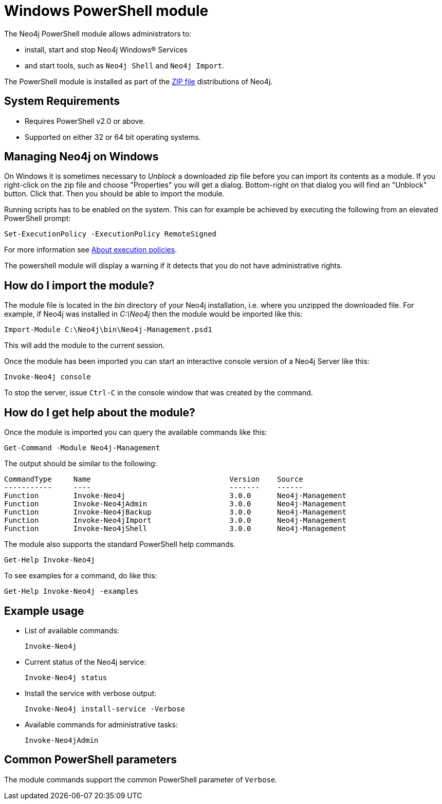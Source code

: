 [[powershell]]
= Windows PowerShell module

The Neo4j PowerShell module allows administrators to:

* install, start and stop Neo4j Windows® Services
* and start tools, such as `Neo4j Shell` and `Neo4j Import`.

The PowerShell module is installed as part of the http://neo4j.com/download/[ZIP file] distributions of Neo4j.

[[powershell-requirements]]
== System Requirements

* Requires PowerShell v2.0 or above.
* Supported on either 32 or 64 bit operating systems.

[[powershell-windows]]
== Managing Neo4j on Windows

On Windows it is sometimes necessary to _Unblock_ a downloaded zip file before you can import its contents as a module. If you right-click on the zip file and choose "Properties" you will get a dialog. Bottom-right on that dialog you will find an "Unblock" button. Click that. Then you should be able to import the module.

Running scripts has to be enabled on the system.
This can for example be achieved by executing the following from an elevated PowerShell prompt:
[source,powershell]
----
Set-ExecutionPolicy -ExecutionPolicy RemoteSigned
----
For more information see https://technet.microsoft.com/en-us/library/hh847748.aspx[About execution policies].

The powershell module will display a warning if it detects that you do not have administrative rights.

[[powershell-module-import]]
== How do I import the module?

The module file is located in the _bin_ directory of your Neo4j installation, i.e. where you unzipped the downloaded file.
For example, if Neo4j was installed in _C:\Neo4j_ then the module would be imported like this:

[source,powershell]
----
Import-Module C:\Neo4j\bin\Neo4j-Management.psd1
----

This will add the module to the current session.

Once the module has been imported you can start an interactive console version of a Neo4j Server like this:

[source,powershell]
----
Invoke-Neo4j console
----

To stop the server, issue `Ctrl-C` in the console window that was created by the command.

[[powershell-help]]
== How do I get help about the module?

Once the module is imported you can query the available commands like this:

[source,powershell]
----
Get-Command -Module Neo4j-Management
----

The output should be similar to the following:

[source]
----
CommandType     Name                                Version    Source
-----------     ----                                -------    ------
Function        Invoke-Neo4j                        3.0.0      Neo4j-Management
Function        Invoke-Neo4jAdmin                   3.0.0      Neo4j-Management
Function        Invoke-Neo4jBackup                  3.0.0      Neo4j-Management
Function        Invoke-Neo4jImport                  3.0.0      Neo4j-Management
Function        Invoke-Neo4jShell                   3.0.0      Neo4j-Management
----

The module also supports the standard PowerShell help commands.

[source,powershell]
----
Get-Help Invoke-Neo4j
----

To see examples for a command, do like this:

[source,powershell]
----
Get-Help Invoke-Neo4j -examples
----

[[powershell-examples]]
== Example usage

* List of available commands:
+
[source,powershell]
----
Invoke-Neo4j
----

* Current status of the Neo4j service:
+
[source,powershell]
----
Invoke-Neo4j status
----

* Install the service with verbose output:
+
[source,powershell]
----
Invoke-Neo4j install-service -Verbose
----

* Available commands for administrative tasks:
+
[source,powershell]
----
Invoke-Neo4jAdmin
----

[[powershell-common-parameters]]
== Common PowerShell parameters

The module commands support the common PowerShell parameter of `Verbose`.

